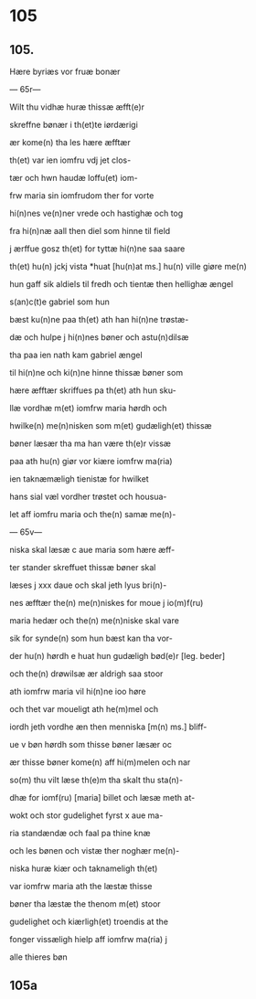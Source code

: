 * 105
** 105.
Hære byriæs vor fruæ bonær

--- 65r---

Wilt thu vidhæ huræ thissæ æfft(e)r 

skreffne bønær i th(et)te iørdærigi 

ær kome(n) tha les hære æfftær

th(et) var ien iomfru vdj jet clos-

tær och hwn haudæ loffu(et) iom-

frw maria sin iomfrudom ther for vorte

hi(n)nes ve(n)ner vrede och hastighæ och tog

fra hi(n)næ aall then diel som hinne til field

j ærffue gosz th(et) for tyttæ hi(n)ne saa saare

th(et) hu(n) jckj vista *huat [hu(n)at ms.] hu(n) ville giøre me(n)

hun gaff sik aldiels til fredh och tientæ then hellighæ ængel

s(an)c(t)e gabriel som hun 

bæst ku(n)ne paa th(et) ath han hi(n)ne trøstæ-

dæ och hulpe j hi(n)nes bøner och astu(n)dilsæ

tha paa ien nath kam gabriel ængel

til hi(n)ne och ki(n)ne hinne thissæ bøner som

hære æfftær skriffues pa th(et) ath hun sku-

llæ vordhæ m(et) iomfrw maria hørdh och

hwilke(n) me(n)nisken som m(et) gudæligh(et) thissæ

bøner læsær tha ma han være th(e)r vissæ 

paa ath hu(n) giør vor kiære iomfrw ma(ria)

ien taknæmæligh tienistæ for hwilket

hans sial væl vordher trøstet och housua-

let aff iomfru maria och the(n) samæ me(n)-

--- 65v---

niska skal læsæ c aue maria som hære æff-

ter stander skreffuet thissæ bøner skal

læses j xxx daue och skal jeth lyus bri(n)-

nes æfftær the(n) me(n)niskes for moue j io(m)f(ru)

maria hedær och the(n) me(n)niske skal vare

sik for synde(n) som hun bæst kan tha vor-

der hu(n) hørdh e huat hun gudæligh bød(e)r [leg. beder]

och the(n) drøwilsæ ær aldrigh saa stoor

ath iomfrw maria vil hi(n)ne ioo høre

och thet var moueligt ath he(m)mel och

iordh jeth vordhe æn then menniska [m(n) ms.] bliff-

ue v bøn hørdh som thisse bøner læsær oc

ær thisse bøner kome(n) aff hi(m)melen och nar

so(m) thu vilt læse th(e)m tha skalt thu sta(n)-

dhæ for iomf(ru) [maria] billet och læsæ meth at-

wokt och stor gudelighet fyrst x aue ma-

ria standændæ och faal pa thine knæ

och les bønen och vistæ ther noghær me(n)-

niska huræ kiær och taknameligh th(et) 

var iomfrw maria ath the læstæ thisse 

bøner tha læstæ the thenom m(et) stoor 

gudelighet och kiærligh(et) troendis at the

fonger vissæligh hielp aff iomfrw ma(ria) j

alle thieres bøn

** 105a
